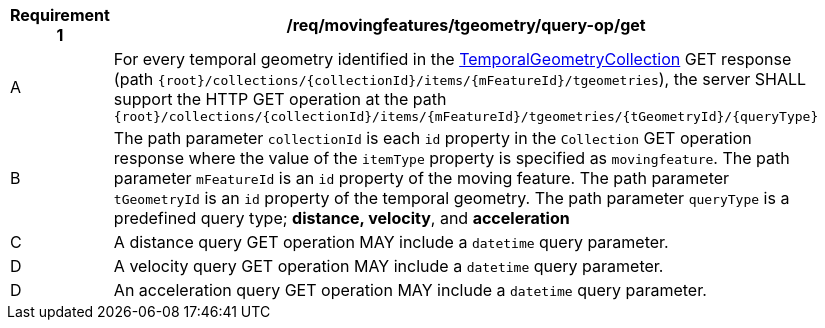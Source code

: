 [[req_mf-tgeometry-query-op-get]]
[width="90%",cols="2,6a",options="header"]
|===
^|*Requirement {counter:req-id}* |*/req/movingfeatures/tgeometry/query-op/get*
^|A |For every temporal geometry identified in the <<resource-tgeometries-section, TemporalGeometryCollection>> GET response (path `{root}/collections/{collectionId}/items/{mFeatureId}/tgeometries`), the server SHALL support the HTTP GET operation at the path `{root}/collections/{collectionId}/items/{mFeatureId}/tgeometries/{tGeometryId}/{queryType}`
^|B |The path parameter `collectionId` is each `id` property in the `Collection` GET operation response where the value of the `itemType` property is specified as `movingfeature`.
The path parameter `mFeatureId` is an `id` property of the moving feature.
The path parameter `tGeometryId` is an `id` property of the temporal geometry.
The path parameter `queryType` is a predefined query type; *distance, velocity*, and *acceleration*
^|C |A distance query GET operation MAY include a `datetime` query parameter.
^|D |A velocity query GET operation MAY include a `datetime` query parameter.
^|D |An acceleration query GET operation MAY include a `datetime` query parameter.
|===